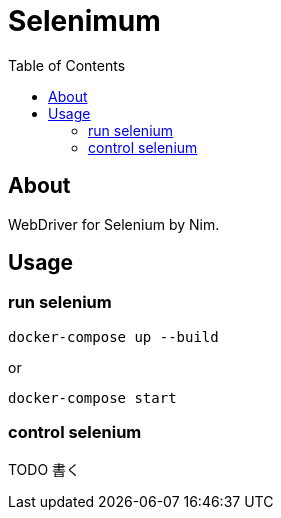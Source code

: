 :toc: left

= Selenimum

== About

WebDriver for Selenium by Nim.

== Usage

=== run selenium

[source,sh]
----
docker-compose up --build
----

or

[source,sh]
----
docker-compose start
----

=== control selenium

TODO 書く
